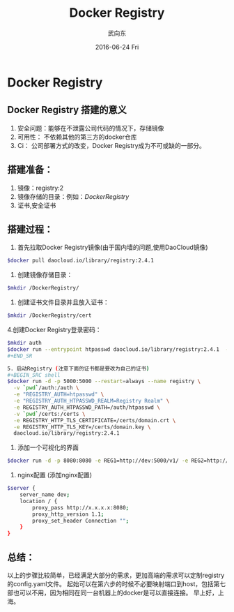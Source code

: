 #+TITLE:       Docker Registry
#+AUTHOR:      武向东
#+EMAIL:       izgnod@gmail.com
#+DATE:        2016-06-24 Fri
#+URI:         /blog/2016/06/24/docker-registry
#+KEYWORDS:    docker, registry
#+TAGS:        docker,registry
#+LANGUAGE:    en
#+OPTIONS:     H:3 num:nil toc:nil \n:nil ::t |:t ^:nil -:nil f:t *:t <:t
#+DESCRIPTION: Docker Registry
* Docker Registry
** Docker Registry 搭建的意义
1. 安全问题：能够在不泄露公司代码的情况下，存储镜像
2. 可用性： 不依赖其他的第三方的docker仓库
3. Ci： 公司部署方式的改变，Docker Registry成为不可或缺的一部分。

** 搭建准备：
1. 镜像：registry:2
2. 镜像存储的目录：例如：/DockerRegistry/
3. 证书,安全证书

** 搭建过程：
1. 首先拉取Docker Registry镜像(由于国内墙的问题,使用DaoCloud镜像)
#+BEGIN_SRC sh
$docker pull daocloud.io/library/registry:2.4.1 
#+END_SRC

2. 创建镜像存储目录：
#+BEGIN_SRC sh
$mkdir /DockerRegistry/
#+END_SRC

3. 创建证书文件目录并且放入证书：
#+BEGIN_SRC sh
$mkdir /DockerRegistry/cert 
#+END_SRC

4.创建Docker Registry登录密码：
#+BEGIN_SRC sh
$mkdir auth
$docker run --entrypoint htpasswd daocloud.io/library/registry:2.4.1  -Bbn testuser testpassword > auth/htpasswd
#+END_SR

5. 启动Registry (注意下面的证书都是要改为自己的证书)
#+BEGIN_SRC shell
$docker run -d -p 5000:5000 --restart=always --name registry \
  -v `pwd`/auth:/auth \
  -e "REGISTRY_AUTH=htpasswd" \
  -e "REGISTRY_AUTH_HTPASSWD_REALM=Registry Realm" \
  -e REGISTRY_AUTH_HTPASSWD_PATH=/auth/htpasswd \
  -v `pwd`/certs:/certs \
  -e REGISTRY_HTTP_TLS_CERTIFICATE=/certs/domain.crt \
  -e REGISTRY_HTTP_TLS_KEY=/certs/domain.key \
  daocloud.io/library/registry:2.4.1
#+END_SRC

6. 添加一个可视化的界面 
#+BEGIN_SRC sh
$docker run -d -p 8080:8080 -e REG1=http://dev:5000/v1/ -e REG2=http://prod/v1/ atcol/docker-registry-ui
#+END_SRC

7. nginx配置 (添加nginx配置)
#+BEGIN_SRC sh
$server {
    server_name dev;
    location / {
        proxy_pass http://x.x.x.x:8080;
        proxy_http_version 1.1;
        proxy_set_header Connection "";
    }
}
#+END_SRC

** 总结：
以上的步骤比较简单，已经满足大部分的需求，更加高端的需求可以定制registry的config.yaml文件。
起始可以在第六步的时候不必要映射端口到host，包括第七部也可以不用，因为相同在同一台机器上的docker是可以直接连接。
早上好，上海。
